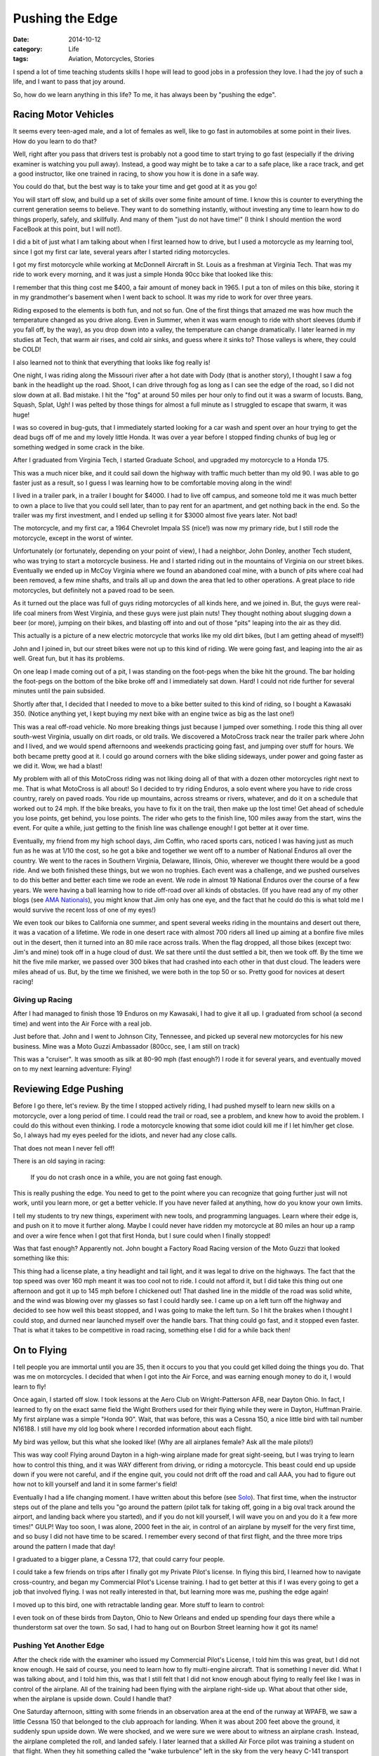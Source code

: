 Pushing the Edge
################

:date: 2014-10-12
:category: Life
:tags: Aviation, Motorcycles, Stories

I spend a lot of time teaching students skills I hope will lead to good jobs
in a profession they love. I had the joy of such a life, and I want to pass
that joy around.

So, how do we learn anything in this life? To me, it has always been by
"pushing the edge".

Racing Motor Vehicles
*********************

It seems every teen-aged male, and a lot of females as well, like to go fast in
automobiles at some point in their lives. How do you learn to do that?

Well, right after you pass that drivers test is probably not a good time to
start trying to go fast (especially if the driving examiner is watching you
pull away). Instead, a good way might be to take a car to a safe place, like a
race track, and get a good instructor, like one trained in racing, to show you
how it is done in a safe way.

You could do that, but the best way is to take your time and get good at it as
you go!

You will start off slow, and build up a set of skills over some finite amount
of time. I know this is counter to everything the current generation seems to
believe. They want to do something instantly, without investing any time to
learn how to do things properly, safely, and skillfully. And many of them "just
do not have time!" (I think I should mention the word FaceBook at this point,
but I will not!).

I did a bit of just what I am talking about when I first learned how to drive,
but I used a motorcycle as my learning tool, since I got my first car late,
several years after I started riding motorcycles.

I got my first motorcycle while working at McDonnell Aircraft in St. Louis as a
freshman at Virginia Tech. That was my ride to work every morning, and it was
just a simple Honda 90cc bike that looked like this:

..  image:: images/honda90.jpg
    :align: center
    :alt: Honda 90

I remember that this thing cost me $400, a fair amount of money back in 1965. I
put a ton of miles on this bike, storing it in my grandmother's basement when
I went back to school. It was my ride to work for over three years.

Riding exposed to the elements is both fun, and not so fun. One of the first
things that amazed me was how much the temperature changed as you drive along.
Even in Summer, when it was warm enough to ride with short sleeves (dumb if you
fall off, by the way), as you drop down into a valley, the temperature can
change dramatically. I later learned in my studies at Tech, that warm air
rises, and cold air sinks, and guess where it sinks to? Those valleys is where,
they could be COLD!

I also learned not to think that everything that looks like fog really is!

One night, I was riding along the Missouri river after a hot date with Dody
(that is another story), I thought I saw a fog bank in the headlight up the
road. Shoot, I can drive through fog as long as I can see the edge of the road,
so I did not slow down at all. Bad mistake. I hit the "fog" at around 50 miles
per hour only to find out it was a swarm of locusts. Bang, Squash, Splat, Ugh!
I was pelted by those things for almost a full minute as I struggled to escape
that swarm, it was huge!

I was so covered in bug-guts, that I immediately started looking for a car wash
and spent over an hour trying to get the dead bugs off of me and my lovely
little Honda. It was over a year before I stopped finding chunks of bug leg or
something wedged in some crack in the bike.

After I graduated from Virginia Tech, I started Graduate School, and upgraded
my motorcycle to a Honda 175. 

..  image:: images/honda175.jpg
    :align: center
    :alt: Honda 175

This was a much nicer bike, and it could sail down the highway with traffic
much better than my old 90. I was able to go faster just as a result, so I
guess I was learning how to be comfortable moving along in the wind!

I lived in a trailer park, in a trailer I bought for $4000. I had to live off
campus, and someone told me it was much better to own a place to live that you
could sell later, than to pay rent for an apartment, and get nothing back in
the end. So the trailer was my first investment, and I ended up selling it for
$3000 almost five years later. Not bad!

The motorcycle, and my first car, a 1964 Chevrolet Impala SS (nice!) was now my
primary ride, but I still rode the motorcycle, except in the worst of winter.

Unfortunately (or fortunately, depending on your point of view), I had a
neighbor, John Donley, another Tech student, who was trying to start a
motorcycle business. He and I started riding out in the mountains of
Virginia on our street bikes. Eventually we ended up in McCoy Virginia where we
found an abandoned coal mine, with a bunch of pits where coal had been removed,
a few mine shafts, and trails all up and down the area that led to other
operations. A great place to ride motorcycles, but definitely not a paved road
to be seen.

As it turned out the place was full of guys riding motorcycles of all kinds
here, and we joined in. But, the guys were real-life coal miners from West
Virginia, and these guys were just plain nuts! They thought nothing about
slugging down a beer (or more), jumping on their bikes, and blasting off into
and out of those "pits" leaping into the air as they did.

..  image:: images/zeroElectric.png
    :align: center
    :alt: Jumping Bike

This actually is a picture of a new electric motorcycle that works like my old
dirt bikes, (but I am getting ahead of myself!)

John and I joined in, but our street bikes were not up to this kind of riding.
We were going fast, and leaping into the air as well. Great fun, but it has its
problems.

On one leap I made coming out of a pit, I was standing on the foot-pegs when
the bike hit the ground. The bar holding the foot-pegs on the bottom of the
bike broke off and I immediately sat down. Hard! I could not ride further for
several minutes until the pain subsided.

Shortly after that, I decided that I needed to move to a bike better suited to
this kind of riding, so I bought a Kawasaki 350. (Notice anything yet, I kept
buying my next bike with an engine twice as big as the last one!)

..  image:: images/BigHorn.jpg
    :align: center
    :alt: Kawasaka Big Horn

This was a real off-road vehicle. No more breaking things just because I jumped
over something. I rode this thing all over south-west Virginia, usually on dirt
roads, or old trails. We discovered a MotoCross track near the trailer park
where John and I lived, and we would spend afternoons and weekends practicing
going fast, and jumping over stuff for hours. We both became pretty good at it.
I could go around corners with the bike sliding sideways, under power and going
faster as we did it. Wow, we had a blast! 

My problem with all of this MotoCross riding was not liking doing all of that
with a dozen other motorcycles right next to me. That is what MotoCross is all
about! So I decided to try riding Enduros, a solo event where you have to ride
cross country, rarely on paved roads. You ride up mountains, across streams or
rivers, whatever, and do it on a schedule that worked out to 24 mph. If the
bike breaks, you have to fix it on the trail, then make up the lost time! Get
ahead of schedule you lose points, get behind, you lose points. The rider who
gets to the finish line, 100 miles away from the start, wins the event. For quite
a while, just getting to the finish line was challenge enough! I got better at
it over time.

Eventually, my friend from my high school days, Jim Coffin, who raced sports
cars, noticed I was having just as much fun as he was at 1/10 the cost, so he
got a bike and together we went off to a number of National Enduros all over
the country. We went to the races in Southern Virginia, Delaware, Illinois,
Ohio, wherever we thought there would be a good ride. And we both finished
these things, but we won no trophies. Each event was a challenge, and we pushed
ourselves to do this better and better each time we rode an event. We rode in
almost 19 National Enduros over the course of a few years. We were having a
ball learning how to ride off-road over all kinds of obstacles. (If you have
read any of my other blogs (see `AMA Nationals
<http://www.co-pylit.org/blog/the-ama-nationals.html>`_), you might know that
Jim only has one eye, and the fact that he could do this is what told me I
would survive the recent loss of one of my eyes!)

We even took our bikes to California one summer, and spent several weeks riding
in the mountains and desert out there, it was a vacation of a lifetime. We rode
in one desert race with almost 700 riders all lined up aiming at a bonfire five
miles out in the desert, then it turned into an 80 mile race across trails.
When the flag dropped, all those bikes (except two: Jim's and mine) took off in
a huge cloud of dust. We sat there until the dust settled a bit, then we took
off.  By the time we hit the five mile marker, we passed over 300 bikes that
had crashed into each other in that dust cloud. The leaders were miles ahead of
us. But, by the time we finished, we were both in the top 50 or so. Pretty
good for novices at desert racing!

Giving up Racing
================

After I had managed to finish those 19 Enduros on my Kawasaki, I had to give it all
up. I graduated from school (a second time) and went into the Air Force with a
real job.

Just before that. John and I went to Johnson City, Tennessee, and picked up
several new motorcycles for his new business. Mine was a Moto Guzzi Ambassador
(800cc, see, I am still on track)

..  image:: images/MotoGuzzi.jpg
    :align: center
    :alt: Moto Guzzi Ambassador

This was a "cruiser". It was smooth as silk at 80-90 mph (fast enough?) I rode
it for several years, and eventually moved on to my next learning adventure:
Flying!

Reviewing Edge Pushing
**********************

Before I go there, let's review. By the time I stopped actively riding, I had
pushed myself to learn new skills on a motorcycle, over a long period of time.
I could read the trail or road, see a problem, and knew how to avoid the
problem. I could do this without even thinking.  I rode a motorcycle knowing
that some idiot could kill me if I let him/her get close. So, I always had my
eyes peeled for the idiots, and never had any close calls.

That does not mean I never fell off!

There is an old saying in racing: 

    If you do not crash once in a while, you are not going fast enough.

This is really pushing the edge. You need to get to the point where you can
recognize that going further just will not work, until you learn more, or get a better vehicle. If you have never failed at
anything, how do you know your own limits.

I tell my students to try new things, experiment with new tools, and
programming languages. Learn where their edge is, and push on it to move it
further along. Maybe I could never have ridden my motorcycle at 80 miles an
hour up a ramp and over a wire fence when I got that first Honda, but I sure
could when I finally stopped!

Was that fast enough? Apparently not. John bought a Factory Road Racing version
of the Moto Guzzi that looked something like this:

..  image:: images/RacingMotoGuzzi.png
    :align: center
    :alt: Racing Moto Guzzi

This thing had a license plate, a tiny headlight and tail light, and it was
legal to drive on the highways. The fact that the top speed was over 160 mph
meant it was too cool not to ride. I could not afford it, but I did take this
thing out one afternoon and got it up to 145 mph before I chickened out! That
dashed line in the middle of the road was solid white, and the wind was blowing
over my glasses so fast I could hardly see. I came up on a left turn off the
highway and decided to see how well this beast stopped, and I was going to make
the left turn. So I hit the brakes when I thought I could stop, and durned near
launched myself over the handle bars. That thing could go fast, and it stopped
even faster. That is what it takes to be competitive in road racing, something
else I did for a while back then! 

On to Flying
************

I tell people you are immortal until you are 35, then it occurs to you that you
could get killed doing the things you do. That was me on motorcycles. I decided
that when I got into the Air Force, and was earning enough money to do it, I
would learn to fly!

Once again, I started off slow. I took lessons at the Aero Club on
Wright-Patterson AFB, near Dayton Ohio. In fact, I learned to fly on the exact
same field the Wight Brothers used for their flying while they were in Dayton,
Huffman Prairie. My first airplane was a simple "Honda 90". Wait, that was
before, this was a Cessna 150, a nice little bird with tail number N16188. I
still have my old log book where I recorded information about each flight.

..  image:: images/cessna150.jpg
    :align: center
    :alt: Cessna 150

My bird was yellow, but this what she looked like! (Why are all airplanes
female? Ask all the male pilots!)

This was way cool! Flying around Dayton in a high-wing airplane made for great
sight-seeing, but I was trying to learn how to control this thing, and it was
WAY different from driving, or riding a motorcycle. This beast could end up
upside down if you were not careful, and if the engine quit, you could not
drift off the road and call AAA, you had to figure out how not to kill yourself
and land it in some farmer's field!

Eventually I had a life changing moment. I have written about this before (see
`Solo <http://www.co-pylit.org/blog/solo.html>`_). That first time, when the
instructor steps out of the plane and tells you "go around the pattern (pilot
talk for taking off, going in a big oval track around the airport, and landing
back where you started), and if you do not kill yourself, I will wave you on
and you do it a few more times!" GULP! Way too soon, I was alone, 2000 feet in
the air, in control of an airplane by myself for the very first time, and so
busy I did not have time to be scared. I remember every second of that first
flight, and the three more trips around the pattern I made that day!

I graduated to a bigger plane, a Cessna 172, that could carry four people. 

..  image:: images/cessna172.jpg
    :align: center
    :alt: Cessna 172

I could take a few friends on trips after I finally got my Private Pilot's
license. In flying this bird, I learned how to navigate cross-country, and
began my Commercial Pilot's License training. I had to get better at this if I
was every going to get a job that involved flying. I was not really interested
in that, but learning more was me, pushing the edge again!

I moved up to this bird, one with retractable landing gear. More stuff to learn
to control:

..  image::  images/BeechSierra.jpg
    :align: center
    :alt: Beechcraft Sierra
    :width: 600

I even took on of these birds from Dayton, Ohio to New Orleans and ended up
spending four days there while a thunderstorm sat over the town. So sad, I had
to hang out on Bourbon Street learning how it got its name!

Pushing Yet Another Edge
========================

After the check ride with the examiner who issued my Commercial Pilot's
License, I told him this was great, but I did not know enough. He said of
course, you need to learn how to fly multi-engine aircraft. That is something I
never did. What I was talking about, and I told him this, was that I still felt
that I did not know enough about flying to really feel like I was in control of
the airplane. All of the training had been flying with the airplane right-side
up. What about that other side, when the airplane is upside down. Could I
handle that?

One Saturday afternoon, sitting with some friends in an observation area at the
end of the runway at WPAFB, we saw a little Cessna 150 that belonged to the
club approach for landing. When it was about 200 feet above the ground, it
suddenly spun upside down. We were shocked, and we were sure we were about to
witness an airplane crash. Instead, the airplane completed the roll, and landed
safely. I later learned that a skilled Air Force pilot was training a student
on that flight. When they hit something called the "wake turbulence" left in
the sky from the very heavy C-141 transport plane that landed right in front of
them. The little bird was thrown upside down by what amounts to a horizontal
tornado. Had that student (or me) been alone at that moment, there would be no
blog articles! 

So, right after that, I pushed that edge again, and signed up for my first
aerobatics course in one of these:

..  image:: images/decathlon.jpg
    :align: center
    :alt: Bellance Decathelon

You not get into this ship, you strap it on and hook up a 5-point harness that
locks you into the craft and the parachute you wear "just in case"! Wait! What
was that? Yep, you actually might break this thing doing aerobatics. They do
not call it "tearing holes in the sky" for nothing. 

My instructor, who flew a bi-plane in air shows at King's Island Amusement Park
near Cincinnati, was also a wing walker. After a half hour briefing on all the
ways we could exit this bird if something broke (let me see if I remember. If
the right wing breaks, go out the left side, or the front. If the left wing
breaks, well, you get the idea.) I asked him if it was rational for we to fly with
someone who climbed out of the door or an airplane and walked around on the
wings while it was flying 100 mph a couple of thousand feet in the air! His
reply was classic: "I haven't fallen off yet!". (It was the "yet" part that got
to me.) Anyway, he taught me how to cruise in an airplane flying upside down.
Wow, who painted Ohio on the ceiling? I was amazed that I could keep my feet on
the rudder pedals while hanging from my 5-point harness. Remember that pen in
your pocket.  It is on the ceiling now (must remember to put it in my pants
pocket next time!).

Now, I knew the basics of how to fly like this, I had flown radio controlled
model airplanes for years doing just that. So when he asked me to roll the
airplane 360 degrees to the left, I knew we were going to rotate the ship along
the horizontal axis, be upside down for a bit, then continue on until we were
right-side up again.  Simple. I gulped, remembered that if I screwed this up,
he could save my but, and did what he asked. And it worked! Wow!

Later he told me that most of his students chickened out when the wings got
vertical, and they never completed the roll.

Next he said "let's do a loop". "Anything I should know about this?" I asked.
"Sure", he replied. "Pick up some speed, say 140 mph, then pull the stick
straight back and hold it". I pushed the nose down and let the airspeed go up,
them pulled back on the stick which cause the plane to up and over in a
complete loop. I was a little sloppy, but it worked. Hey, this is fun.

The next one was a biggie! "Let's do a hammerhead stall!" Yeah, right! I know
what that one is. You pull the airplane up as though you are going to do a
loop. When it is going straight up, you keep going in that direction as the
speed bleeds off. Just before you stop going up, your push hard on one of the
rudder pedals, and the airplane rotates around the wing-tip, and you end up
going straight down. Eventually you pull out of the dive and you are back,
straight, and level! Simple.

Well, I did as I was told. He told me to watch out the side window and keep the
wing perpendicular with the horizon. That would mean I was climbing straight
up. I felt the ship slow down, pushed the pedal, and glanced forward to make
sure I was going straight down, then watched the wing again to keep it
straight.

The instructor tapped me on the shoulder and said "loop out the front window".
Wow, who painted Ohio all over that thing, and why is Ohio getting bigger? "You
might think about pulling out". Oh yeah. I guess he is right. We do not want to
become a splat on the Ohio landscape.

After the entire flight was over, I learned a valuable lesson. Adrenalin is
interesting stuff. I was so wrapped up in the flight, pulling all of those G's (forces tht make you feel REALLY heavy) that I did not notice how violently we were moving around. I was fine until I walked away from the airplane, and I almost threw up. That was the adrenalin letting go. Phew. The instructor paid me an outstanding complement as well. I was the first student he had had, and he had trained quite a few, who did all the maneuvers completely on the first try. Shoot, I knew what I was supposed to do, I had studied this for years. I never got to try it out before. I was thrilled to hear that I was a pretty good pilot after all!

Well, this note is getting a bit long, so I will wrap it up here.

The Moral of the Story
**********************

Wait, there is a moral? Would I waste your time telling silly stories if I did
not have a point to make? Heck no!

The moral is simple. You will never learn how to do anything if you do not try
new things. You cannot become good at anything without practice. So, pick some
skill you want to learn, and take a step. The edge will keep that step small.
But once you have made it, push on the edge. Push yourself to learn more about
this new thing. As you learn more and more, you will push harder and harder,
exploring the new skills to their fullest. I believe this is the way we should
live our lives. If you are really satisfied doing very little, and never trying
those things you always told yourself you would do "someday", you will reach
the end of your life having missed out on great adventures. I know, there is
not one thing I have done in "pushing the Edge" in my life that I regret. I
would do them all over again in a minute!

So, turn off that TV, put down that smart phone, get your but off of the couch,
and learn something new. And, do not put off those things you always wanted to
do. (Hey Collings Foundation! Where is my F4? I want my ride! `Phantom Memories
<http://www.co-pylit.org/blog/phantom-memories.html>`_)


Do that every single day, and you will live a full life! And if cancer ever
strikes you, you will not regret the things you never did, or never learned.

When you have your own adventures under your belt, tell your stories in a blog
to inspire other folks.

That is now, and has always been my plan! I think I am on track!

Over and out!






